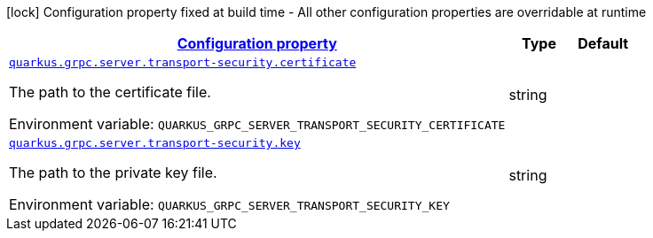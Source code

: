 
:summaryTableId: quarkus-grpc-config-group-config-grpc-transport-security
[.configuration-legend]
icon:lock[title=Fixed at build time] Configuration property fixed at build time - All other configuration properties are overridable at runtime
[.configuration-reference, cols="80,.^10,.^10"]
|===

h|[[quarkus-grpc-config-group-config-grpc-transport-security_configuration]]link:#quarkus-grpc-config-group-config-grpc-transport-security_configuration[Configuration property]

h|Type
h|Default

a| [[quarkus-grpc-config-group-config-grpc-transport-security_quarkus.grpc.server.transport-security.certificate]]`link:#quarkus-grpc-config-group-config-grpc-transport-security_quarkus.grpc.server.transport-security.certificate[quarkus.grpc.server.transport-security.certificate]`

[.description]
--
The path to the certificate file.

Environment variable: `+++QUARKUS_GRPC_SERVER_TRANSPORT_SECURITY_CERTIFICATE+++`
--|string 
|


a| [[quarkus-grpc-config-group-config-grpc-transport-security_quarkus.grpc.server.transport-security.key]]`link:#quarkus-grpc-config-group-config-grpc-transport-security_quarkus.grpc.server.transport-security.key[quarkus.grpc.server.transport-security.key]`

[.description]
--
The path to the private key file.

Environment variable: `+++QUARKUS_GRPC_SERVER_TRANSPORT_SECURITY_KEY+++`
--|string 
|

|===